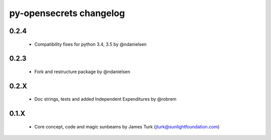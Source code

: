 py-opensecrets changelog
==========================

0.2.4
-----
    * Compatibility fixes for python 3.4, 3.5 by @ndanielsen

0.2.3
-----
    * Fork and restructure package by @ndanielsen

0.2.X
-----
    * Doc strings, tests and added Independent Expenditures by @robrem

0.1.X
-----
    * Core concept, code and magic sunbeams by James Turk (jturk@sunlightfoundation.com)
